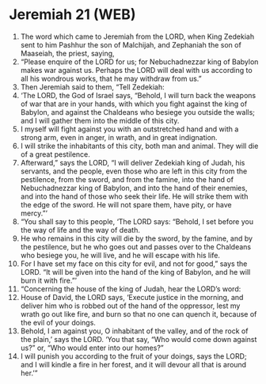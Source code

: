 * Jeremiah 21 (WEB)
:PROPERTIES:
:ID: WEB/24-JER21
:END:

1. The word which came to Jeremiah from the LORD, when King Zedekiah sent to him Pashhur the son of Malchijah, and Zephaniah the son of Maaseiah, the priest, saying,
2. “Please enquire of the LORD for us; for Nebuchadnezzar king of Babylon makes war against us. Perhaps the LORD will deal with us according to all his wondrous works, that he may withdraw from us.”
3. Then Jeremiah said to them, “Tell Zedekiah:
4. ‘The LORD, the God of Israel says, “Behold, I will turn back the weapons of war that are in your hands, with which you fight against the king of Babylon, and against the Chaldeans who besiege you outside the walls; and I will gather them into the middle of this city.
5. I myself will fight against you with an outstretched hand and with a strong arm, even in anger, in wrath, and in great indignation.
6. I will strike the inhabitants of this city, both man and animal. They will die of a great pestilence.
7. Afterward,” says the LORD, “I will deliver Zedekiah king of Judah, his servants, and the people, even those who are left in this city from the pestilence, from the sword, and from the famine, into the hand of Nebuchadnezzar king of Babylon, and into the hand of their enemies, and into the hand of those who seek their life. He will strike them with the edge of the sword. He will not spare them, have pity, or have mercy.”’
8. “You shall say to this people, ‘The LORD says: “Behold, I set before you the way of life and the way of death.
9. He who remains in this city will die by the sword, by the famine, and by the pestilence, but he who goes out and passes over to the Chaldeans who besiege you, he will live, and he will escape with his life.
10. For I have set my face on this city for evil, and not for good,” says the LORD. “It will be given into the hand of the king of Babylon, and he will burn it with fire.”’
11. “Concerning the house of the king of Judah, hear the LORD’s word:
12. House of David, the LORD says, ‘Execute justice in the morning, and deliver him who is robbed out of the hand of the oppressor, lest my wrath go out like fire, and burn so that no one can quench it, because of the evil of your doings.
13. Behold, I am against you, O inhabitant of the valley, and of the rock of the plain,’ says the LORD. ‘You that say, “Who would come down against us?” or, “Who would enter into our homes?”
14. I will punish you according to the fruit of your doings, says the LORD; and I will kindle a fire in her forest, and it will devour all that is around her.’”
